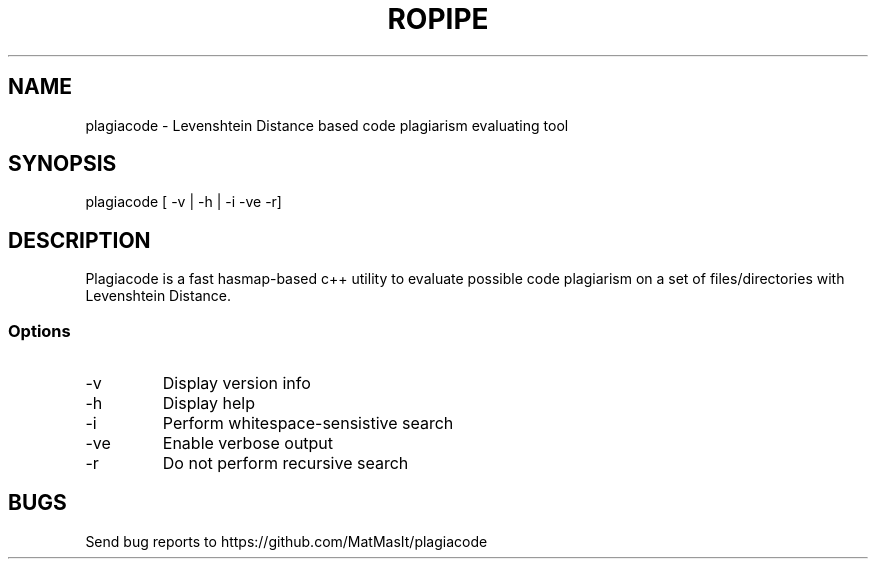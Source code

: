 .TH ROPIPE 1 "23 December 2022"
.SH NAME
plagiacode - Levenshtein Distance based code plagiarism evaluating tool
.SH SYNOPSIS
plagiacode [ -v | -h | -i -ve -r]
.SH DESCRIPTION
Plagiacode is a fast hasmap-based c++ utility to evaluate possible code plagiarism on a set of files/directories with Levenshtein Distance.
.SS Options
.TP
-v
Display version info
.TP
-h
Display help
.TP
-i
Perform whitespace-sensistive search
.TP
-ve
Enable verbose output
.TP
-r
Do not perform recursive search
.SH BUGS
Send bug reports to https://github.com/MatMasIt/plagiacode
